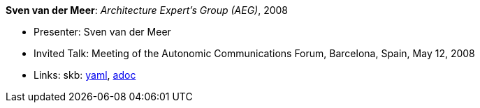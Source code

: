 //
// This file was generated by SKB-Dashboard, task 'lib-yaml2src'
// - on Wednesday November  7 at 08:42:48
// - skb-dashboard: https://www.github.com/vdmeer/skb-dashboard
//

*Sven van der Meer*: _Architecture Expert's Group (AEG)_, 2008

* Presenter: Sven van der Meer
* Invited Talk: Meeting of the Autonomic Communications Forum, Barcelona, Spain, May 12, 2008
* Links:
      skb:
        https://github.com/vdmeer/skb/tree/master/data/library/talks/invited-talk/2000/vandermeer-2008-acf-a.yaml[yaml],
        https://github.com/vdmeer/skb/tree/master/data/library/talks/invited-talk/2000/vandermeer-2008-acf-a.adoc[adoc]

